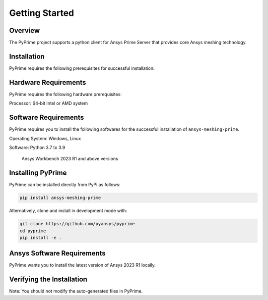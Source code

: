 .. _ref_index_getting_started:

===============
Getting Started
===============

Overview
--------
The PyPrime project supports a python client for Ansys Prime Server that provides core Ansys meshing technology.


Installation
------------

PyPrime requires the following prerequisites for successful installation:

Hardware Requirements
----------------------

PyPrime requires the following hardware prerequisites:

Processor: 64-bit Intel or AMD system




Software Requirements
----------------------

PyPrime requires you to install the following softwares for the successful installation of ``ansys-meshing-prime``.  

Operating System: Windows, Linux

Software: Python 3.7 to 3.9

		  Ansys Workbench 2023 R1 and above versions


Installing PyPrime
-------------------

PyPrime can be installed directly from PyPi as follows:

.. code::

   pip install ansys-meshing-prime

Alternatively, clone and install in development mode with:

.. code::

   git clone https://github.com/pyansys/pyprime
   cd pyprime
   pip install -e .
   

Ansys Software Requirements
----------------------------
PyPrime wants you to install the latest version of Ansys 2023 R1 locally.



Verifying the Installation
---------------------------









Note: You should not modify the auto-generated files in PyPrime.










